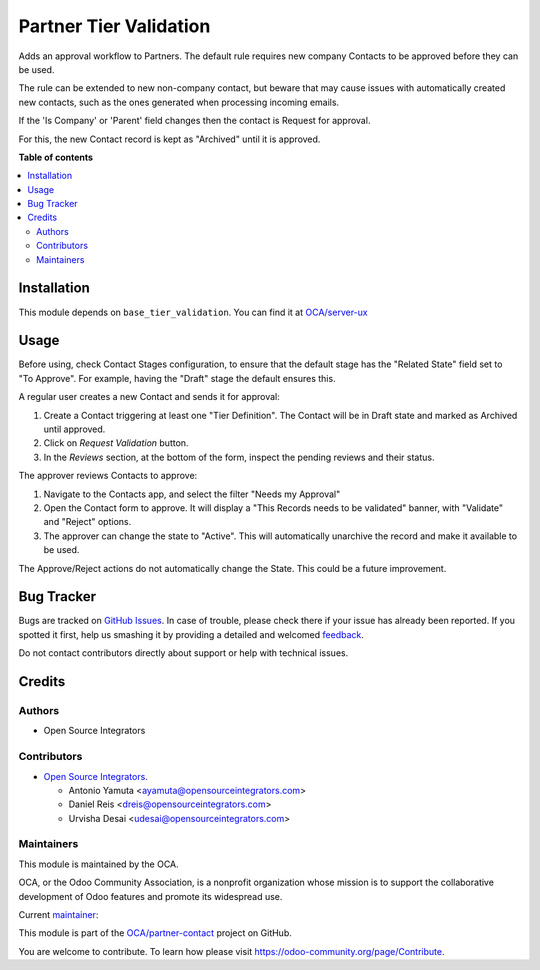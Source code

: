 =======================
Partner Tier Validation
=======================

.. !!!!!!!!!!!!!!!!!!!!!!!!!!!!!!!!!!!!!!!!!!!!!!!!!!!!
   !! This file is generated by oca-gen-addon-readme !!
   !! changes will be overwritten.                   !!
   !!!!!!!!!!!!!!!!!!!!!!!!!!!!!!!!!!!!!!!!!!!!!!!!!!!!

.. |badge1| image:: https://img.shields.io/badge/maturity-Beta-yellow.png
    :target: https://odoo-community.org/page/development-status
    :alt: Beta
.. |badge2| image:: https://img.shields.io/badge/licence-AGPL--3-blue.png
    :target: http://www.gnu.org/licenses/agpl-3.0-standalone.html
    :alt: License: AGPL-3
.. |badge3| image:: https://img.shields.io/badge/github-OCA%2Fpartner--contact-lightgray.png?logo=github
    :target: https://github.com/OCA/partner-contact/tree/16.0/partner_tier_validation
    :alt: OCA/partner-contact
.. |badge4| image:: https://img.shields.io/badge/weblate-Translate%20me-F47D42.png
    :target: https://translation.odoo-community.org/projects/partner-contact-16-0/partner-contact-16-0-partner_tier_validation
    :alt: Translate me on Weblate
.. |badge5| image:: https://img.shields.io/badge/runboat-Try%20me-875A7B.png
    :target: https://runboat.odoo-community.org/webui/builds.html?repo=OCA/partner-contact&target_branch=16.0
    :alt: Try me on Runboat

|badge1| |badge2| |badge3| |badge4| |badge5| 

Adds an approval workflow to Partners.
The default rule requires new company Contacts to be approved
before they can be used.

The rule can be extended to new non-company contact,
but beware that may cause issues with automatically created new contacts,
such as the ones generated when processing incoming emails.

If the 'Is Company' or 'Parent' field changes then the contact is Request
for approval.

For this, the new Contact record is kept as "Archived" until it is approved.

**Table of contents**

.. contents::
   :local:

Installation
============

This module depends on ``base_tier_validation``. You can find it at
`OCA/server-ux <https://github.com/OCA/server-ux>`_

Usage
=====

Before using, check Contact Stages configuration,
to ensure that the default stage has the "Related State" field
set to "To Approve".
For example, having the "Draft" stage the default ensures this.

A regular user creates a new Contact and sends it for approval:

#. Create a Contact triggering at least one "Tier Definition".
   The Contact will be in Draft state and marked as Archived until approved.
#. Click on *Request Validation* button.
#. In the *Reviews* section, at the bottom of the form, inspect the pending reviews and their status.


The approver reviews Contacts to approve:

#. Navigate to the Contacts app, and select the filter "Needs my Approval"
#. Open the Contact form to approve. It will display a
   "This Records needs to be validated" banner, with "Validate" and "Reject" options.
#. The approver can change the state to "Active".
   This will automatically unarchive the record and make it available to be used.


The Approve/Reject actions do not automatically change the State.
This could be a future improvement.

Bug Tracker
===========

Bugs are tracked on `GitHub Issues <https://github.com/OCA/partner-contact/issues>`_.
In case of trouble, please check there if your issue has already been reported.
If you spotted it first, help us smashing it by providing a detailed and welcomed
`feedback <https://github.com/OCA/partner-contact/issues/new?body=module:%20partner_tier_validation%0Aversion:%2016.0%0A%0A**Steps%20to%20reproduce**%0A-%20...%0A%0A**Current%20behavior**%0A%0A**Expected%20behavior**>`_.

Do not contact contributors directly about support or help with technical issues.

Credits
=======

Authors
~~~~~~~

* Open Source Integrators

Contributors
~~~~~~~~~~~~

* `Open Source Integrators <https://opensourceintegrators.com>`_.

  * Antonio Yamuta <ayamuta@opensourceintegrators.com>
  * Daniel Reis <dreis@opensourceintegrators.com>
  * Urvisha Desai <udesai@opensourceintegrators.com>

Maintainers
~~~~~~~~~~~

This module is maintained by the OCA.

.. image:: https://odoo-community.org/logo.png
   :alt: Odoo Community Association
   :target: https://odoo-community.org

OCA, or the Odoo Community Association, is a nonprofit organization whose
mission is to support the collaborative development of Odoo features and
promote its widespread use.

.. |maintainer-dreispt| image:: https://github.com/dreispt.png?size=40px
    :target: https://github.com/dreispt
    :alt: dreispt

Current `maintainer <https://odoo-community.org/page/maintainer-role>`__:

|maintainer-dreispt| 

This module is part of the `OCA/partner-contact <https://github.com/OCA/partner-contact/tree/16.0/partner_tier_validation>`_ project on GitHub.

You are welcome to contribute. To learn how please visit https://odoo-community.org/page/Contribute.
